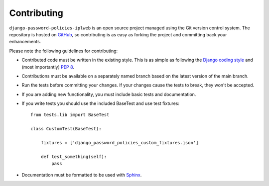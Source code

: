 .. _contributing:

============
Contributing
============

``django-password-policies-iplweb`` is an open source project managed using the Git
version control system. The repository is hosted on `GitHub`_, so contributing
is as easy as forking the project and committing back your enhancements.

Please note the following guidelines for contributing:

* Contributed code must be written in the existing style. This is
  as simple as following the `Django coding style`_ and (most
  importantly) `PEP 8`_.
* Contributions must be available on a separately named branch
  based on the latest version of the main branch.
* Run the tests before committing your changes. If your changes
  cause the tests to break, they won't be accepted.
* If you are adding new functionality, you must include basic tests
  and documentation.
* If you write tests you should use the included BaseTest and use test
  fixtures::

    from tests.lib import BaseTest

    class CustomTest(BaseTest):

        fixtures = ['django_password_policies_custom_fixtures.json']

        def test_something(self):
            pass

* Documentation must be formatted to be used with `Sphinx`_.

.. _`PEP 8`: http://www.python.org/dev/peps/pep-0008/
.. _`Django coding style`: http://docs.djangoproject.com/en/dev/internals/contributing/#coding-style
.. _`GitHub`: https://github.com/iplweb/django-password-policies-iplweb/
.. _`Sphinx`: http://sphinx.pocoo.org/
